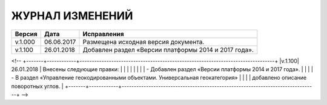 ЖУРНАЛ ИЗМЕНЕНИЙ
================

.. table:: Простая таблица

+-------+------------+--------------------------------------------------------------------------------+
|Версия |   Дата     |  Исправления                                                                   |
+=======+============+======================+=========================================================+
|v.1.000| 06.06.2017 | Размещена исходная версия документа.                                           |
+-------+------------+--------------------------------------------------------------------------------+
|v.1.100| 26.01.2018 | Добавлен раздел «Версии платформы 2014 и 2017 года».                           |
+-------+------------+--------------------------------------------------------------------------------+
<!--
+-------+------------+--------------------------------------------------------------------------------+
|v.1.100| 26.01.2018 | Внесены следующие правки:                                                      |
|       |            |                                                                                |
|       |            | - Добавлен раздел «Версии платформы 2014 и 2017 года».                         |
|       |            | - В раздел «Управление геокодированными объектами. Универсальная геокатегория» |
|       |            |   добавлено описание поворотных углов.                                         |
+-------+------------+--------------------------------------------------------------------------------+
-->
